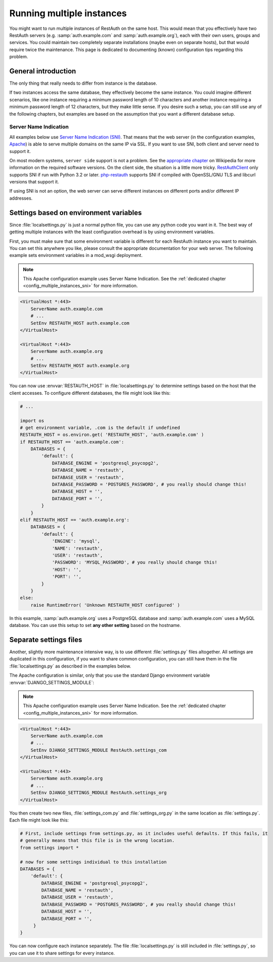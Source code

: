 Running multiple instances
--------------------------

You might want to run multiple instances of RestAuth on the same host. This would mean that you
effectively have two RestAuth servers (e.g. :samp:`auth.example.com` and :samp:`auth.example.org`),
each with their own users, groups and services. You could maintain two completely separate
installations (maybe even on separate hosts), but that would require twice the maintenance. This
page is dedicated to documenting (known) configuration tips regarding this problem.

General introduction
====================

The only thing that really needs to differ from instance is the database.

If two instances access
the same database, they effectively become the same instance. You could imagine different scenarios,
like one instance requiring a minimum password length of 10 characters and another instance
requiring a minimum password length of 12 characters, but they make little sense. If you desire
such a setup, you can still use any of the following chapters, but examples are based on the
assumption that you want a different database setup.

.. _config_multiple_instances_sni:

Server Name Indication
++++++++++++++++++++++

All examples below use `Server Name Indication (SNI)
<http://en.wikipedia.org/wiki/Server_Name_Indication>`_. That means that the web server (in the
configuration examples, `Apache <http://httpd.apache.org>`_) is able to serve multiple domains on
the same IP via SSL. If you want to use SNI, both client and server need to support it.

On most modern systems, ``server side`` support is not a problem. See the `appropriate chapter
<http://en.wikipedia.org/wiki/Server_Name_Indication#Support>`_ on Wikipedia for more information
on the required software versions. On the client side, the situation is a little more tricky.
`RestAuthClient <https://python.restauth.net>`_ only supports SNI if run with Python 3.2 or later.
`php-restauth <https://php.restauth.net>`_ supports SNI if compiled with OpenSSL/GNU TLS and libcurl
versions that support it.

If using SNI is not an option, the web server can serve different instances on different ports
and/or different IP addresses.

Settings based on environment variables
=======================================

Since :file:`localsettings.py` is just a normal python file, you can use any python code you want
in it. The best way of getting multiple instances with the least configuration overhead is by using
environment variables.

First, you must make sure that some environment variable is different for each RestAuth instance you
want to maintain. You can set this anywhere you like, please consult the appropriate documentation
for your web server. The following example sets environment variables in a mod_wsgi deployment.

.. NOTE:: This Apache configuration example uses Server Name Indication. See the :ref:`dedicated
   chapter <config_multiple_instances_sni>` for more information.

.. code-block:: apache

   <VirtualHost *:443>
       ServerName auth.example.com
       # ...
       SetEnv RESTAUTH_HOST auth.example.com
   </VirtualHost>

   <VirtualHost *:443>
       ServerName auth.example.org
       # ...
       SetEnv RESTAUTH_HOST auth.example.org
   </VirtualHost>

You can now use :envvar:`RESTAUTH_HOST` in :file:`localsettings.py` to determine settings based on the
host that the client accesses. To configure different databases, the file might look like this:

.. code-block:: python
   
   # ...
   
   import os
   # get environment variable, .com is the default if undefined
   RESTAUTH_HOST = os.environ.get( 'RESTAUTH_HOST', 'auth.example.com' )
   if RESTAUTH_HOST == 'auth.example.com':
       DATABASES = {
           'default': {
               DATABASE_ENGINE = 'postgresql_psycopg2',
               DATABASE_NAME = 'restauth',
               DATABASE_USER = 'restauth',
               DATABASE_PASSWORD = 'POSTGRES_PASSWORD', # you really should change this!
               DATABASE_HOST = '',
               DATABASE_PORT = '',
           }
       }
   elif RESTAUTH_HOST == 'auth.example.org':
       DATABASES = {
           'default': {
               'ENGINE': 'mysql',
               'NAME': 'restauth',
               'USER': 'restauth',
               'PASSWORD': 'MYSQL_PASSWORD', # you really should change this!
               'HOST': '',
               'PORT': '',
           }
       }
   else:
       raise RuntimeError( 'Unknown RESTAUTH_HOST configured' )
       
In this example, :samp:`auth.example.org` uses a PostgreSQL database and :samp:`auth.example.com`
uses a MySQL database. You can use this setup to set **any other setting** based on the hostname.

Separate settings files
=======================
Another, slightly more maintenance intensive way, is to use different :file:`settings.py` files
altogether. All settings are duplicated in this configuration, if you want to share common
configuration, you can still have them in the file :file:`localsettings.py` as described in the
examples below.

The Apache configuration is similar, only that you use the standard Django environment variable
:envvar:`DJANGO_SETTINGS_MODULE`:

.. NOTE:: This Apache configuration example uses Server Name Indication. See the :ref:`dedicated
   chapter <config_multiple_instances_sni>` for more information.


.. code-block:: apache

   <VirtualHost *:443>
       ServerName auth.example.com
       # ...
       SetEnv DJANGO_SETTINGS_MODULE RestAuth.settings_com
   </VirtualHost>

   <VirtualHost *:443>
       ServerName auth.example.org
       # ...
       SetEnv DJANGO_SETTINGS_MODULE RestAuth.settings_org
   </VirtualHost>
   
You then create two new files, :file:`settings_com.py` and :file:`settings_org.py` in the same
location as :file:`settings.py`. Each file might look like this:

.. code-block:: python

   # First, include settings from settings.py, as it includes useful defaults. If this fails, it
   # generally means that this file is in the wrong location.
   from settings import *

   # now for some settings individual to this installation
   DATABASES = {
       'default': {
           DATABASE_ENGINE = 'postgresql_psycopg2',
           DATABASE_NAME = 'restauth',
           DATABASE_USER = 'restauth',
           DATABASE_PASSWORD = 'POSTGRES_PASSWORD', # you really should change this!
           DATABASE_HOST = '',
           DATABASE_PORT = '',
        }
   }

You can now configure each instance separately. The file :file:`localsettings.py` is still included
in :file:`settings.py`, so you can use it to share settings for every instance.
